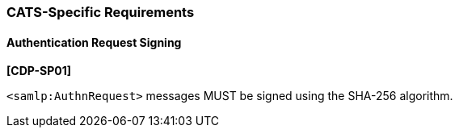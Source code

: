 === CATS-Specific Requirements

==== Authentication Request Signing

*[CDP-SP01]*

``<samlp:AuthnRequest>`` messages MUST be signed using the SHA-256 algorithm.
